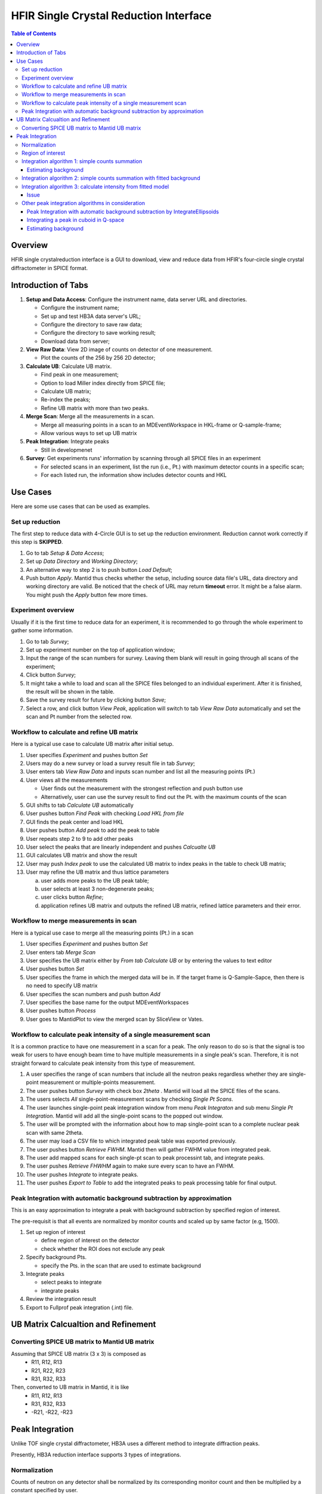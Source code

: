 HFIR Single Crystal Reduction Interface
=======================================

.. contents:: Table of Contents
  :local:

Overview
--------

HFIR single crystalreduction interface is a GUI to download, view and reduce data from
HFIR's four-circle single crystal diffractometer in SPICE format.


Introduction of Tabs
--------------------

1.  **Setup and Data Access**: Configure the instrument name, data server URL and directories.

    - Configure the instrument name;
    - Set up and test HB3A data server's URL;
    - Configure the directory to save raw data;
    - Configure the directory to save working result;
    - Download data from server;


2.  **View Raw Data**: View 2D image of counts on detector of one measurement.

    - Plot the counts of the 256 by 256 2D detector;


3.  **Calculate UB**: Calculate UB matrix.

    - Find peak in one measurement;
    - Option to load Miller index directly from SPICE file;
    - Calculate UB matrix;
    - Re-index the peaks;
    - Refine UB matrix with more than two peaks.


4.  **Merge Scan**: Merge all the measurements in a scan.

    - Merge all measuring points in a scan to an MDEventWorkspace in HKL-frame or Q-sample-frame;
    - Allow various ways to set up UB matrix


5.  **Peak Integration**: Integrate peaks

    - Still in developmenet


6.  **Survey**: Get experiments runs' information by scanning through all SPICE files in an experiment

    - For selected scans in an experiment, list the run (i.e., Pt.) with maximum detector counts in a specific scan;
    - For each listed run, the information show includes detector counts and HKL



Use Cases
---------

Here are some use cases that can be used as examples.

Set up reduction
++++++++++++++++

The first step to reduce data with 4-Circle GUI is to set up the reduction environment.
Reduction cannot work correctly if this step is **SKIPPED**.

1.  Go to tab *Setup & Data Access*;
2.  Set up *Data Directory* and *Working Directory*;
3.  An alternative way to step 2 is to push button *Load Default*;
4.  Push button *Apply*.  Mantid thus checks whether the setup, including source data file's URL, data directory and working directory are valid. Be noticed that the check of URL may return **timeout** error.  It might be a false alarm.  You might push the *Apply* button few more times.


Experiment overview
+++++++++++++++++++

Usually if it is the first time to reduce data for an experiment, it is
recommended to go through the whole experiment to gather some information.

1.  Go to tab *Survey*;
2.  Set up experiment number on the top of application window;
3.  Input the range of the scan numbers for survey. Leaving them blank will result in going through all scans of the experiment;
4.  Click button *Survey*;
5.  It might take a while to load and scan all the SPICE files belonged to an individual experiment.  After it is finished, the result will be shown in the table.
6.  Save the survey result for future by clicking button *Save*;
7.  Select a row, and click button *View Peak*, application will switch to tab *View Raw Data* automatically and set the scan and Pt number from the selected row.


Workflow to calculate and refine UB matrix
++++++++++++++++++++++++++++++++++++++++++

Here is a typical use case to calculate UB matrix after initial setup.

1.  User specifies *Experiment* and pushes button *Set*
2.  Users may do a new survey or load a survey result file in tab *Survey*;
3.  User enters tab *View Raw Data* and inputs scan number and list all the measuring points (Pt.)
4.  User views all the measurements  

    *  User finds out the measurement with the strongest reflection and push button use
    *  Alternatively, user can use the survey result to find out the Pt. with the maximum counts of the scan
 
5.  GUI shifts to tab *Calculate UB* automatically
6.  User pushes button *Find Peak* with checking *Load HKL from file*
7.  GUI finds the peak center and load HKL
8.  User pushes button *Add peak* to add the peak to table
9.  User repeats step 2 to 9 to add other peaks
10.  User select the peaks that are linearly independent and pushes *Calcualte UB*
11.  GUI calculates UB matrix and show the result
12.  User may push *Index peak* to use the calculated UB matrix to index peaks in the table to check UB matrix;
13.  User may refine the UB matrix and thus lattice parameters
 
     a. user adds more peaks to the UB peak table;
     b. user selects at least 3 non-degenerate peaks;
     c. user clicks button *Refine*;
     d. application refines UB matrix and outputs the refined UB matrix, refined lattice parameters and their error. 


Workflow to merge measurements in scan
++++++++++++++++++++++++++++++++++++++

Here is a typical use case to merge all the measuring points (Pt.) in a scan

1.  User specifies *Experiment* and pushes button *Set*

2.  User enters tab *Merge Scan*

3.  User specifies the UB matrix either by *From tab Calculate UB* or by entering the values to text editor

4.  User pushes button *Set*

5.  User specifies the frame in which the merged data will be in. If the target frame is Q-Sample-Sapce, then there is no need to specify UB matrix

6.  User specifies the scan numbers and push button *Add*

7.  User specifies the base name for the output MDEventWorkspaces

8.  User pushes button *Process*

9.  User goes to MantidPlot to view the merged scan by SliceView or Vates.


Workflow to calculate peak intensity of a single measurement scan
+++++++++++++++++++++++++++++++++++++++++++++++++++++++++++++++++

It is a common practice to have one measurement in a scan for a peak.  The only reason to do so is that the signal is too weak for users to have enough beam time to have multiple measurements in a single peak's scan.  Therefore, it is not straight forward to calculate peak intensity from this type of measurement.

1. A user specifies the range of scan numbers that include all the neutron peaks regardless whether they are single-point measurement or multiple-points measurement.

2. The user pushes button *Survey* with check box *2theta* .  Mantid will load all the SPICE files of the scans.

3. The users selects *All* single-point-measurement scans by checking *Single Pt Scans*.

4. The user launches single-point peak integration window from menu *Peak Integraton* and sub menu *Single Pt Integration*. Mantid will add all the single-point scans to the popped out window.

5. The user will be prompted with the information about how to map single-point scan to a complete nuclear peak scan with same 2theta.

6. The user may load a CSV file to which integrated peak table was exported previously.

7. The user pushes button *Retrieve FWHM*. Mantid then will gather FWHM value from integrated peak.

8. The user add mapped scans for each single-pt scan to peak processint tab, and integrate peaks.

9. The user pushes *Retrieve FHWHM* again to make sure every scan to have an FWHM.

10. The user pushes *Integrate* to integrate peaks.

11. The user pushes *Export to Table* to add the integrated peaks to peak processing table for final output.




Peak Integration with automatic background subtraction by approximation
+++++++++++++++++++++++++++++++++++++++++++++++++++++++++++++++++++++++

This is an easy approximation to integrate a peak with background subtraction
by specified region of interest.

The pre-requisit is that all events are normalized by monitor counts
and scaled up by same factor (e.g, 1500).

1.  Set up region of interest

    - define region of interest on the detector
    - check whether the ROI does not exclude any peak

2.  Specify background Pts.

    - specify the Pts. in the scan that are used to estimate background

3.  Integrate peaks

    -  select peaks to integrate
    -  integrate peaks

4.  Review the integration result
5.  Export to Fullprof peak integration (.int) file.



UB Matrix Calcualtion and Refinement
------------------------------------


Converting SPICE UB matrix to Mantid UB matrix
++++++++++++++++++++++++++++++++++++++++++++++

Assuming that SPICE UB matrix (3 x 3) is composed as
 * R11, R12, R13
 * R21, R22, R23
 * R31, R32, R33

Then, converted to UB matrix in Mantid, it is like
 *  R11,  R12,  R13
 *  R31,  R32,  R33
 * -R21, -R22, -R23


Peak Integration
----------------

Unlike TOF single crystal diffractometer, HB3A uses a different method to integrate diffraction peaks.

Presently, HB3A reduction interface supports 3 types of integrations.

Normalization
+++++++++++++

Counts of neutron on any detector shall be normalized by its corresponding monitor
count and then be multiplied by a constant specified by user.

But for HB3A, the normalization to counting *time* is more reliable because the
beam monitor may be unstable.


Region of interest
++++++++++++++++++

A region of interest (ROI) on the detector can be defined for each scan.
The signals in the ROI of each Pt. in a scan construct a 3-dimensional diffraction peak.

The purpose to define the region of interest on detector is to reduce the affect of background noise.


Integration algorithm 1: simple counts summation
++++++++++++++++++++++++++++++++++++++++++++++++

This algorithm is also called *simple cuboid integration*,
which is to approximate the integrated peak intensity.

Measuring one peak usually contains around 20 Pt. in a same scan.
In most of the cases, the first and last several measurements (called as *Pt* in SPICE) are
background.
Therefore, the background for per measurement can be estimated by averaging the
summed number of counts normalized by either monitor counts or measuring time.

The integrated peak intensity is

.. math:: I = \sum_i (C_i - B_i) \times \Delta X

where
  * :math:`C_i` is the normalized detector counts in ROI of measurement *i*
  * :math:`\Delta X` is the motor step
  * :math:`B_i` is the estimated background

The error can be calculated as

.. math:: \sigma = \sum_i \sqrt{C_i} \cdot \Delta X


Estimating background
^^^^^^^^^^^^^^^^^^^^^

For each measurment, the background :math:`B_i` is calculated as

.. math:: B^{(e)} = \frac{\sum_i^{<pt>}C_i}{|<pt>|}

where :math:`<pt>` is a set of measurment points that are specified by users.
Usually they are the first and last several measurements in a scan.

Then this estimated **normalized** background value can be applied to each measuremnt, whose counts are normalized.


Integration algorithm 2: simple counts summation with fitted background
+++++++++++++++++++++++++++++++++++++++++++++++++++++++++++++++++++++++

This algorithm is based on previous algorithm.
It is assumed that if the statistic of the diffraction peak is good enough, then
the curve, i.e., moving motor position against normalized counts, can be
fitted with a Gaussian plus flat background.

.. Gaussian formula comes from http://mathworld.wolfram.com/GaussianFunction.html

.. math:: C = A\times e^{-(x - x_0)^2/(2s^2)} - B

where 
  * *x* is the (moving) motor position
  * *C* is the normalized counts in ROI when the moving motor is at *x*

The integrated peak intensity and its error will be calculated as

.. math:: I = \sum_i^{<pt>} (C_i - B) \times \Delta X 

where
  *  :math:`C_i` is the normalized detector counts in ROI of measurement *i* 
  *  :math:`\Delta X` is the motor step
  *  :math:`B_i` is the estimated background
  *  the set of measurements *<pt>* is defined by the motor positions in the range of :math:`x_0 \pm \frac{N}{2}FWHM`.

     -  usually the default value of *N* is set to 2.
     -  :math:`FWHM = 2\sqrt{2\ln2}s \approx 2.3548s`

The error can be calculated as

.. math:: \sigma = \sum_i \sqrt{C_i} \cdot \Delta X


Integration algorithm 3: calculate intensity from fitted model
++++++++++++++++++++++++++++++++++++++++++++++++++++++++++++++

It is assumed that for a well measured diffraction peak, in 3D, 
the counts in ROI of each measurement from the edge of the peak to the other edge of peak 
against the moving motor's positions should be represented by a Gaussian function with 
flat background

.. math:: C = A\times e^{-(x - x_0)^2/(2s^2)} - B

Then the peak intensity should be the integral of the Gaussian from :math:`-\inf` to :math:`+\inf`,
i.e., 

.. math:: I = A\times s\times\sqrt{2\pi}

The error of the intensity should be calculated by the propagation of fitted error of *A* and *s*.

.. math:: \sigma_I^2 = 2\pi (A^2\cdot \sigma_s^2 + \sigma_A^2\cdot s^2 + 2\cdot A\cdot s\cdot \sigma_{As})

Issue
^^^^^

It is found that the standard deviation of *A* from covariance matrix calculated from **scipy.curve_fit** library
is very large, which causes an unreasonably large estimated error on integrated intensity *I*.


Other peak integration algorithms in consideration
++++++++++++++++++++++++++++++++++++++++++++++++++

There are some other peak integration algorithms that we discussed.
None of them has been implemented.
But it is still worth to document them here.


Peak Integration with automatic background subtraction by IntegrateEllipsoids
^^^^^^^^^^^^^^^^^^^^^^^^^^^^^^^^^^^^^^^^^^^^^^^^^^^^^^^^^^^^^^^^^^^^^^^^^^^^^

There is no existing algorithm in Mantid to integrate ellipsoid because1
algorithm *IntegrateEllipsoids* works only for event in unit as time-of-flight.

So far, there is only one algorithm is implemented to integrate peaks for HB3A.


Integrating a peak in cuboid in Q-space
^^^^^^^^^^^^^^^^^^^^^^^^^^^^^^^^^^^^^^^

In the Q-space, by masking each measurement, it is assumed that the peak's intensity
is very close to the number of counts in the unmasked cuboid normalized either by
measuring time or beam monitor counts with background removed.

.. math:: I = \sum_{i} \frac{n_i}{F_i} - B^{(e)}

where :math:`n_i` is the counts of Pt i in the region of interest,
:math:`F_i` is the normalization factor of Pt i,
and `B^{(e)}` is the estimated background per Pt with the same
normalization type of :math:`F_i`.


Estimating background
^^^^^^^^^^^^^^^^^^^^^

For each measurment, the background :math:`B_i` is calculated as

.. math:: B_i = \frac{\sum^{(pt)}_{\{d_i\}}n_{d_i}}{F^{(a)}_{d_i}}

where :math:`F^{(a)}` is the normlization of either time or beam monitor counts,
and :math:`n_{d_i}` is the neutron counts of measumrent :math:`d_i`.

Then the estimation of the normalized background for each measurement is

.. math:: B^{(e)} = \sum_{\{P_i\}}\frac{B_i}{N}

where :math:`N` is the number of measurements used to calculated background.



.. categories:: Interfaces

